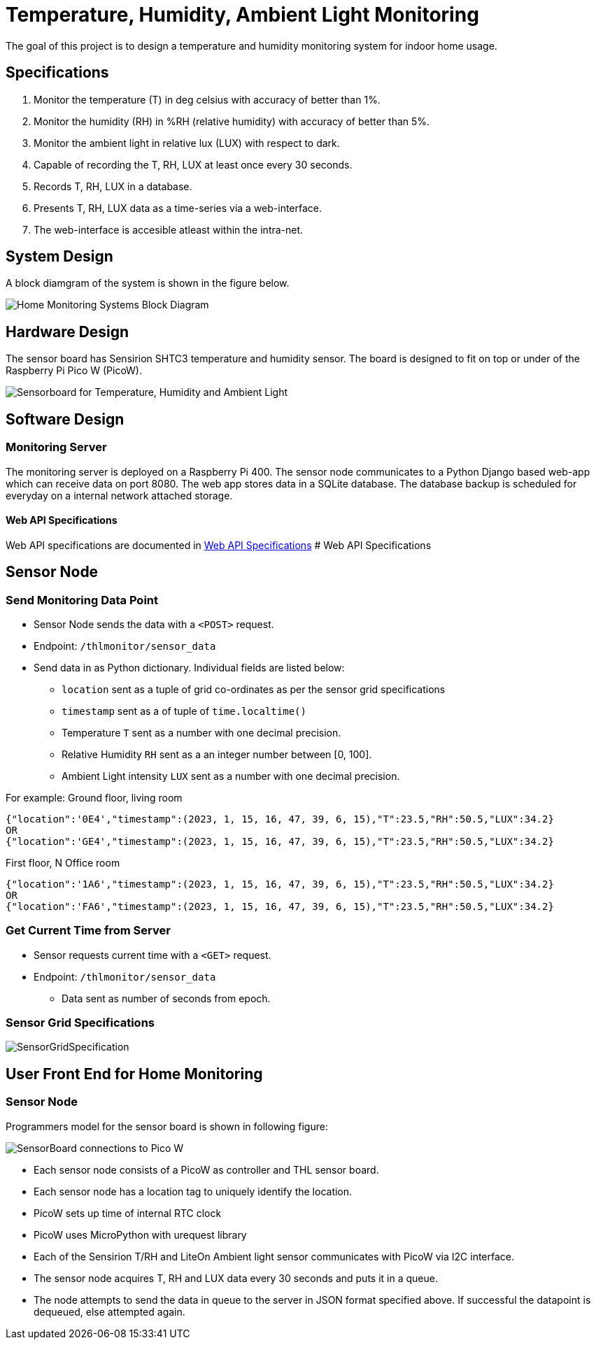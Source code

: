 # Temperature, Humidity, Ambient Light Monitoring
ifdef::env-name[:relfilesuffix: .adoc]

The goal of this project is to design a temperature and humidity monitoring system for indoor home usage.

## Specifications
. Monitor the temperature (T) in deg celsius with accuracy of better than 1%.
. Monitor the humidity (RH) in %RH (relative humidity) with accuracy of better than 5%.
. Monitor the ambient light in relative lux (LUX) with respect to dark.
. Capable of recording the T, RH, LUX at least once every 30 seconds.
. Records T, RH, LUX in a database.
. Presents T, RH, LUX data as a time-series via a web-interface.
. The web-interface is accesible atleast within the intra-net.

## System Design
A block diamgram of the system is shown in the figure below.

image::SensorNetwork/figures/SystemBlockDiagram.svg[Home Monitoring Systems Block Diagram]

## Hardware Design
The sensor board has Sensirion SHTC3 temperature and humidity sensor.
The board is designed to fit on top or under of the Raspberry Pi Pico W (PicoW).

image::SensorNetwork/figures/board_views.svg["Sensorboard for Temperature, Humidity and Ambient Light"]

## Software Design

### Monitoring Server
The monitoring server is deployed on a Raspberry Pi 400.
The sensor node communicates to a Python Django based web-app which can receive data on port 8080.
The web app stores data in a SQLite database. The database backup is scheduled for everyday on a internal network attached storage.

#### Web API Specifications

Web API specifications are documented in xref:SensorNetwork/WebAPISpecifications.adoc[Web API Specifications]
# Web API Specifications

## Sensor Node
### Send Monitoring Data Point
* Sensor Node sends the data with a `<POST>` request.
* Endpoint: `/thlmonitor/sensor_data`
* Send data in as Python dictionary. Individual fields are listed below:
** `location` sent as a tuple of grid co-ordinates as per the sensor grid specifications
** `timestamp` sent as a of tuple of `time.localtime()`
** Temperature `T` sent as a number with one decimal precision.
** Relative Humidity `RH` sent as a an integer number between [0, 100].
** Ambient Light intensity `LUX` sent as a number with one decimal precision.

For example:
Ground floor, living room
[source, json] 
{"location":'0E4',"timestamp":(2023, 1, 15, 16, 47, 39, 6, 15),"T":23.5,"RH":50.5,"LUX":34.2}
OR
{"location":'GE4',"timestamp":(2023, 1, 15, 16, 47, 39, 6, 15),"T":23.5,"RH":50.5,"LUX":34.2}

First floor, N Office room
[source, json]
{"location":'1A6',"timestamp":(2023, 1, 15, 16, 47, 39, 6, 15),"T":23.5,"RH":50.5,"LUX":34.2}
OR
{"location":'FA6',"timestamp":(2023, 1, 15, 16, 47, 39, 6, 15),"T":23.5,"RH":50.5,"LUX":34.2}

### Get Current Time from Server
* Sensor requests current time with a `<GET>` request.
* Endpoint: `/thlmonitor/sensor_data`
** Data sent as number of seconds from epoch. 

### Sensor Grid Specifications

image:figures/SensorGridSpecification.svg[]

## User Front End for Home Monitoring
[TBD]


### Sensor Node
Programmers model for the sensor board is shown in following figure:

image::SensorNetwork/figures/FirmwareProgrammersModel.svg[SensorBoard connections to Pico W]

* Each sensor node consists of a PicoW as controller and THL sensor board.
* Each sensor node has a location tag to uniquely identify the location.
* PicoW sets up time of internal RTC clock
* PicoW uses MicroPython with urequest library
* Each of the Sensirion T/RH and LiteOn Ambient light sensor communicates with PicoW via I2C interface.
* The sensor node acquires T, RH and LUX data every 30 seconds and puts it in a queue.
* The node attempts to send the data in queue to the server in JSON format specified above.
If successful the datapoint is dequeued, else attempted again.
